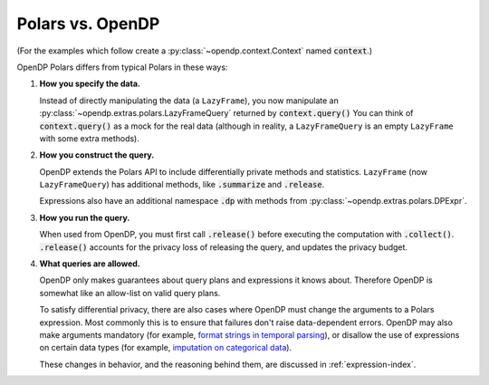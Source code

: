 
Polars vs. OpenDP
=================

(For the examples which follow create a :py:class:`~opendp.context.Context` named :code:`context`.)

.. tab-set::

  .. tab-item:: Python

    .. code:: pycon

        >>> import polars as pl
        >>> df = pl.LazyFrame({"age": [1, 2, 3]})

        >>> context = dp.Context.compositor(
        ...     data=df,
        ...     privacy_unit=dp.unit_of(contributions=1),
        ...     privacy_loss=dp.loss_of(epsilon=1.0),
        ...     split_evenly_over=10,
        ... )

OpenDP Polars differs from typical Polars in these ways:

1. **How you specify the data.**

   Instead of directly manipulating the data (a ``LazyFrame``),
   you now manipulate an :py:class:`~opendp.extras.polars.LazyFrameQuery`
   returned by :code:`context.query()`
   You can think of :code:`context.query()` as a mock for the real data
   (although in reality, a ``LazyFrameQuery`` is an empty ``LazyFrame`` with some extra methods).

.. tab-set::

  .. tab-item:: Python

    .. code:: pycon

        >>> #                                 /‾‾‾‾‾‾‾‾‾‾‾‾‾\
        >>> query: dp.polars.LazyFrameQuery = context.query().select(
        ...     dp.len()
        ... )

2. **How you construct the query.**

   OpenDP extends the Polars API to include differentially private methods and statistics.
   ``LazyFrame`` (now ``LazyFrameQuery``) has additional methods, like :code:`.summarize` and :code:`.release`.

   Expressions also have an additional namespace :code:`.dp` with methods from :py:class:`~opendp.extras.polars.DPExpr`.

.. tab-set::

  .. tab-item:: Python

    .. code:: pycon

        >>> #    /‾‾‾‾‾‾‾‾‾‾\
        >>> query.summarize()
        shape: (1, 4)
        ┌────────┬──────────────┬─────────────────┬───────┐
        │ column ┆ aggregate    ┆ distribution    ┆ scale │
        │ ---    ┆ ---          ┆ ---             ┆ ---   │
        │ str    ┆ str          ┆ str             ┆ f64   │
        ╞════════╪══════════════╪═════════════════╪═══════╡
        │ len    ┆ Frame Length ┆ Integer Laplace ┆ 10.0  │
        └────────┴──────────────┴─────────────────┴───────┘

        >>> candidates = list(range(0, 100, 10))

        >>> _ = context.query().select(
        ...     pl.col("income").dp.median(candidates)  # "dp" namespace
        ... )

3. **How you run the query.**

   When used from OpenDP, you must first call :code:`.release()` before executing the computation with :code:`.collect()`.
   :code:`.release()` accounts for the privacy loss of releasing the query, and updates the privacy budget.

.. tab-set::

  .. tab-item:: Python

    .. code:: pycon

        >>> #    /‾‾‾‾‾‾‾‾\
        >>> query.release().collect()
        shape: (1, 1)
        ┌─────┐
        │ len │
        │ --- │
        │ u32 │
        ╞═════╡
        │ ... │
        └─────┘

4. **What queries are allowed.**

   OpenDP only makes guarantees about query plans and expressions it knows about.
   Therefore OpenDP is somewhat like an allow-list on valid query plans.

   To satisfy differential privacy, there are also cases where OpenDP must change the arguments to a Polars expression.
   Most commonly this is to ensure that failures don't raise data-dependent errors.
   OpenDP may also make arguments mandatory (for example, `format strings in temporal parsing <expressions/string.html#Strptime,-To-Date,-To-Datetime,-To-Time>`_),
   or disallow the use of expressions on certain data types (for example, `imputation on categorical data <data-types.html#Categorical>`_).

   These changes in behavior, and the reasoning behind them, are discussed in :ref:`expression-index`.